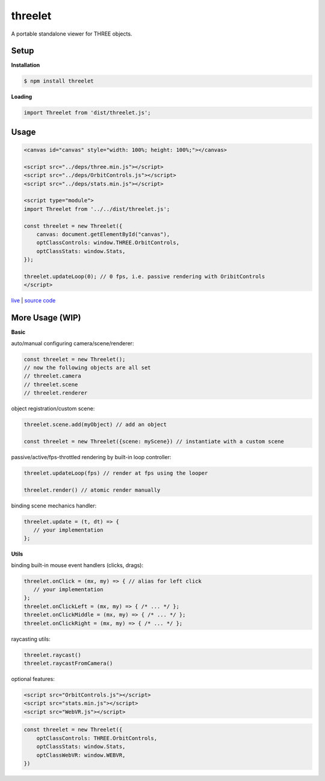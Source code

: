 threelet
===================

A portable standalone viewer for THREE objects.

Setup
-----

**Installation**

.. code:: sh

   $ npm install threelet

**Loading**

.. code:: js

   import Threelet from 'dist/threelet.js';

Usage
-----

.. code:: html

    <canvas id="canvas" style="width: 100%; height: 100%;"></canvas>

    <script src="../deps/three.min.js"></script>
    <script src="../deps/OrbitControls.js"></script>
    <script src="../deps/stats.min.js"></script>

    <script type="module">
    import Threelet from '../../dist/threelet.js';

    const threelet = new Threelet({
        canvas: document.getElementById("canvas"),
        optClassControls: window.THREE.OrbitControls,
        optClassStats: window.Stats,
    });

    threelet.updateLoop(0); // 0 fps, i.e. passive rendering with OribitControls
    </script>

`live <https://w3reality.github.io/threelet/examples/simple/index.html>`__ | `source code <https://github.com/w3reality/threelet/tree/master/examples/simple/index.html>`__

.. image:: https://w3reality.github.io/threelet/examples/simple/img/threelet.png

More Usage (WIP)
----------------

**Basic**

auto/manual configuring camera/scene/renderer:

.. code:: js

   const threelet = new Threelet();
   // now the following objects are all set
   // threelet.camera
   // threelet.scene
   // threelet.renderer

object registration/custom scene:

.. code:: js

   threelet.scene.add(myObject) // add an object

   const threelet = new Threelet({scene: myScene}) // instantiate with a custom scene

passive/active/fps-throttled rendering by built-in loop controller:

.. code:: js

   threelet.updateLoop(fps) // render at fps using the looper

   threelet.render() // atomic render manually

binding scene mechanics handler:

.. code:: js

   threelet.update = (t, dt) => {
      // your implementation
   };

**Utils**

binding built-in mouse event handlers (clicks, drags):

.. code:: js

   threelet.onClick = (mx, my) => { // alias for left click
      // your implementation
   };
   threelet.onClickLeft = (mx, my) => { /* ... */ };
   threelet.onClickMiddle = (mx, my) => { /* ... */ };
   threelet.onClickRight = (mx, my) => { /* ... */ };

raycasting utils:

.. code:: js

   threelet.raycast()
   threelet.raycastFromCamera()

optional features:

.. code:: html

    <script src="OrbitControls.js"></script>
    <script src="stats.min.js"></script>
    <script src="WebVR.js"></script>

.. code:: js

    const threelet = new Threelet({
        optClassControls: THREE.OrbitControls,
        optClassStats: window.Stats,
        optClassWebVR: window.WEBVR,
    })


